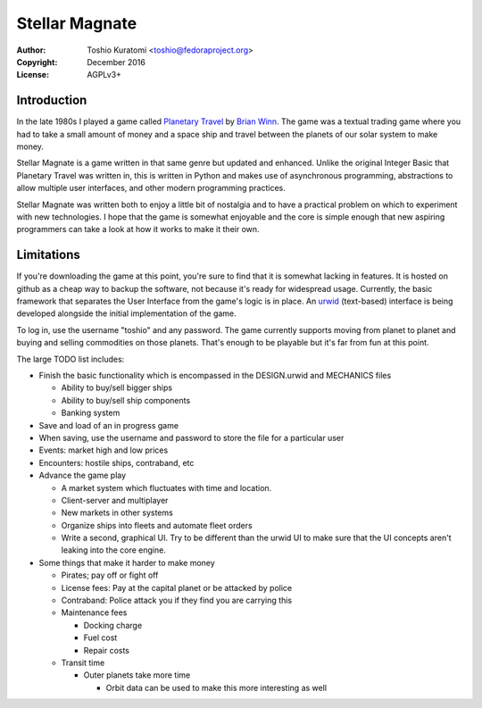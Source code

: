 ===============
Stellar Magnate
===============
:Author: Toshio Kuratomi <toshio@fedoraproject.org>
:Copyright: December 2016
:License: AGPLv3+

------------
Introduction
------------

In the late 1980s I played a game called `Planetary Travel
<https://archive.org/details/Big_Red_294_Planetary_Travel>`_ by `Brian
Winn <http://gel.msu.edu/winn/index.html>`_.  The game was a textual trading
game where you had to take a small amount of money and a space ship and travel
between the planets of our solar system to make money.

Stellar Magnate is a game written in that same genre but updated and enhanced.
Unlike the original Integer Basic that Planetary Travel was written in, this
is written in Python and makes use of asynchronous programming, abstractions
to allow multiple user interfaces, and other modern programming practices.

Stellar Magnate was written both to enjoy a little bit of nostalgia and to
have a practical problem on which to experiment with new technologies.  I hope
that the game is somewhat enjoyable and the core is simple enough that new
aspiring programmers can take a look at how it works to make it their own.

-----------
Limitations
-----------

If you're downloading the game at this point, you're sure to find that it is
somewhat lacking in features.  It is hosted on github as a cheap way to backup
the software, not because it's ready for widespread usage.  Currently, the
basic framework that separates the User Interface from the game's logic is in
place.  An `urwid <http://urwid.org/>`_ (text-based) interface is being
developed alongside the initial implementation of the game.

To log in, use the username "toshio" and any password.  The game currently
supports moving from planet to planet and buying and selling commodities on
those planets.  That's enough to be playable but it's far from fun at this
point.

The large TODO list includes:

* Finish the basic functionality which is encompassed in the DESIGN.urwid and
  MECHANICS files

  * Ability to buy/sell bigger ships
  * Ability to buy/sell ship components
  * Banking system

* Save and load of an in progress game
* When saving, use the username and password to store the file for
  a particular user
* Events: market high and low prices
* Encounters: hostile ships, contraband, etc
* Advance the game play

  * A market system which fluctuates with time and location.
  * Client-server and multiplayer
  * New markets in other systems
  * Organize ships into fleets and automate fleet orders
  * Write a second, graphical UI.  Try to be different than the urwid UI to
    make sure that the UI concepts aren't leaking into the core engine.

* Some things that make it harder to make money

  * Pirates; pay off or fight off
  * License fees: Pay at the capital planet or be attacked by police
  * Contraband: Police attack you if they find you are carrying this
  * Maintenance fees

    * Docking charge
    * Fuel cost
    * Repair costs

  * Transit time

    * Outer planets take more time

      * Orbit data can be used to make this more interesting as well
